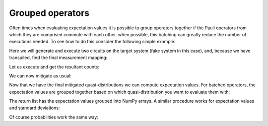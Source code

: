 .. _grouped:

#################
Grouped operators
#################

Often times when evaluating expectation values it is possible to group operators
together if the Pauli operators from which they are comprised commute with each other.  when
possible, this batching can greatly reduce the number of executions needed.  To see how to do
this consider the following simple example:

.. jupyter-execute::

    from qiskit import *
    from qiskit.test.mock import FakeAthens
    import mthree

    qc = QuantumCircuit(4)
    qc.h(0)
    qc.cx(0, range(1, 4))
    qc.measure_all()
    qc.draw('mpl')

Here we will generate and execute two circuits on the target system (fake system in this case),
and, because we have transpiled, find the final measurement mapping:

.. jupyter-execute::

    backend = FakeAthens()
    trans_circs = transpile([qc]*2, backend, optimization_level=3, approximation_degree=0)
    mappings = mthree.utils.final_measurement_mapping(trans_circs)  

Let us execute and get the resultant counts:

.. jupyter-execute::

    job = backend.run(trans_circs, shots=10000)
    counts = job.result().get_counts()

We can now mitigate as usual:

.. jupyter-execute::

    mit = mthree.M3Mitigation(backend)
    mit.cals_from_system(mappings, shots=10000)
    quasis = mit.apply_correction(counts, mappings, return_mitigation_overhead=True)

Now that we have the final mitigated quasi-distributions we can compute expectation values.
For batched operators, the expectation values are grouped together based on which quasi-distribution
you want to evaluate them with:

.. jupyter-execute::

    expvals = quasis.expval([['IIII', 'ZZZZ', '0000', '1111'], ['IIII']])

The return list has the expectation values grouped into NumPy arrays.  A similar procedure works
for expectation values and standard deviations:

.. jupyter-execute::

    quasis.expval_and_stddev([['IIII', 'ZZZZ', '0000', '1111'], ['IIII']])

Of course probabilities work the same way:

.. jupyter-execute::

    probs = quasis.nearest_probability_distribution()
    probs.expval([['IIII', 'ZZZZ', '0000', '1111'], ['IIII']])

.. jupyter-execute::

    probs.expval_and_stddev([['IIII', 'ZZZZ', '0000', '1111'], ['IIII']])
